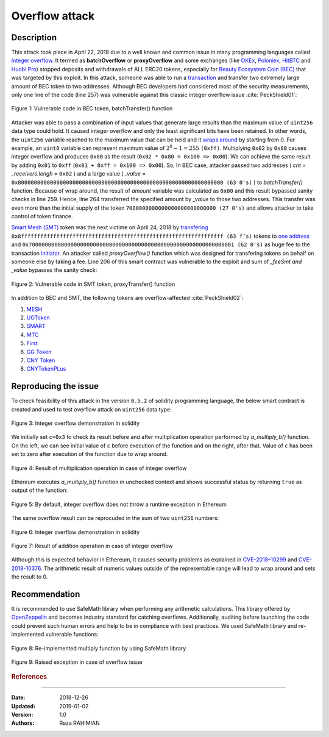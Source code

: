 .. _overflow_attack

###############
Overflow attack
###############

.. topic:: Description

Description
###########
This attack took place in April 22, 2018 due to a well known and common issue in many programming languages called `Integer overflow <https://en.wikipedia.org/wiki/Integer_overflow>`_. It termed as **batchOverflow** or **proxyOverflow** and some exchanges (like `OKEx <https://okex.com>`_, `Poloniex <https://poloniex.com/>`_, `HitBTC <https://hitbtc.com/>`_ and `Huobi Pro <https://www.huobi.com/en-us/>`_) stopped deposits and withdrawals of ALL ERC20 tokens, especially for `Beauty Ecosystem Coin (BEC) <https://etherscan.io/address/0xc5d105e63711398af9bbff092d4b6769c82f793d>`_ that was targeted by this exploit. In this attack, someone was able to run a `transaction <https://etherscan.io/tx/0xad89ff16fd1ebe3a0a7cf4ed282302c06626c1af33221ebe0d3a470aba4a660f>`_ and transfer two extremely large amount of BEC token to two addresses. Although BEC developers had considered most of the security measurements, only one line of the code (line 257) was vulnerable against this classic integer overflow issue :cite:`PeckShield01`:

.. figure:: images/batch_overflow_04.png
    :figclass: align-center
    
    Figure 1: Vulnerable code in BEC token, batchTransfer() function

Attacker was able to pass a combination of input values that generate large results than the maximum value of ``uint256`` data type could hold. It caused integer overflow and only the least significant bits have been retained. In other words, the ``uint256`` variable reached to the maximum value that can be held and it `wraps around <https://en.wikipedia.org/wiki/Integer_overflow>`_ by starting from 0. For example, an ``uint8`` variable can represent maximum value of :math:`2^8-1=255` ``(0xff)``. Multiplying ``0x02`` by ``0x80`` causes integer overflow and produces ``0x00`` as the result (``0x02 * 0x80 = 0x100 => 0x00``). We can achieve the same result by adding ``0x01`` to ``0xff`` (``0x01 + 0xff = 0x100 => 0x00``). So, In BEC case, attacker passed two addresses ( *cnt = _receivers.lengh* = ``0x02`` ) and a large value ( *_value* = ``0x8000000000000000000000000000000000000000000000000000000000000000 (63 0's)`` ) to *batchTransfer()* function. Because of wrap around, the result of *amount* variable was calculated as ``0x00`` and this result bypassed sanity checks in line 259. Hence, line 264 transferred the specified amount by *_value* to those two addresses. This transfer was even more than the initial supply of the token ``7000000000000000000000000000 (27 0's)`` and allows attacker to take control of token finance.

`Smart Mesh (SMT) <https://etherscan.io/address/0x55f93985431fc9304077687a35a1ba103dc1e081>`_ token was the next victime on April 24, 2018 by `transfering <https://etherscan.io/tx/0x1abab4c8db9a30e703114528e31dee129a3a758f7f8abc3b6494aad3d304e43f>`_ ``0x8fffffffffffffffffffffffffffffffffffffffffffffffffffffffffffffff (63 f’s)`` tokens to `one address <https://etherscan.io/token/0x55f93985431fc9304077687a35a1ba103dc1e081?a=0xdf31a499a5a8358b74564f1e2214b31bb34eb46f>`_ and ``0x7000000000000000000000000000000000000000000000000000000000000001 (62 0's)`` as huge fee to the transaction `initiator <https://etherscan.io/address/0xd6a09bdb29e1eafa92a30373c44b09e2e2e0651e>`_. An attacker called *proxyOverflow()* function which was designed for transfering tokens on behalf on someone else by taking a fee. Line 206 of this smart contract was vulnerable to the exploit and sum of *_feeSmt and _value* bypasses the sanity check:

.. figure:: images/batch_overflow_05.png
    :figclass: align-center
    
    Figure 2: Vulnerable code in SMT token, proxyTransfer() function

In addition to BEC and SMT, the following tokens are overflow-affected :cite:`PeckShield02`:

#. `MESH <https://etherscan.io/address/0x3ac6cb00f5a44712022a51fbace4c7497f56ee31>`_
#. `UGToken <https://etherscan.io/address/0x43ee79e379e7b78d871100ed696e803e7893b644>`_
#. `SMART <https://etherscan.io/address/0x60be37dacb94748a12208a7ff298f6112365e31f>`_
#. `MTC <https://etherscan.io/address/0x8febf7551eea6ce499f96537ae0e2075c5a7301a>`_
#. `First <https://etherscan.io/address/0x9e88770da20ebea0df87ad874c2f5cf8ab92f605>`_
#. `GG Token <https://etherscan.io/address/0xf20b76ed9d5467fdcdc1444455e303257d2827c7>`_
#. `CNY Token <https://etherscan.io/address/0x041b3eb05560ba2670def3cc5eec2aeef8e5d14b>`_
#. `CNYTokenPLus <https://etherscan.io/address/0xfbb7b2295ab9f987a9f7bd5ba6c9de8ee762deb8>`_

Reproducing the issue
#####################
To check feasibility of this attack in the version ``0.5.2`` of solidity programming language, the below smart contract is created and used to test overflow attack on ``uint256`` data type:

.. figure:: images/batch_overflow_01.png
    :figclass: align-center
    
    Figure 3: Integer overflow demonstration in solidity
    
We initially set ``c=0x3`` to check its result before and after multiplication operation performed by *a_multiply_b()* function. On the left, we can see initial value of ``c`` before execution of the function and on the right, after that. Value of ``c`` has been set to zero after execution of the function due to wrap around.

.. figure:: images/batch_overflow_02.png
    :figclass: align-center
    
    Figure 4: Result of multiplication operation in case of integer overflow
    
Ethereum executes *a_multiply_b()* function in unchecked context and shows successful status by returning ``true`` as output of the function:

.. figure:: images/batch_overflow_03.png
    :figclass: align-center
    
    Figure 5: By default, integer overflow does not throw a runtime exception in Ethereum

The same overflow result can be reprocuded in the sum of two ``uint256`` numbers: 

.. figure:: images/batch_overflow_06.png
    :figclass: align-center
    
    Figure 6: Integer overflow demonstration in solidity

.. figure:: images/batch_overflow_07.png
    :figclass: align-center
    
    Figure 7: Result of addition operation in case of integer overflow

Although this is expected behavior in Ethereum, it causes security problems as explained in `CVE-2018–10299 <https://nvd.nist.gov/vuln/detail/CVE-2018-10299>`_ and `CVE-2018-10376 <https://nvd.nist.gov/vuln/detail/CVE-2018-10376>`_. The arithmetic result of numeric values outside of the representable range will lead to wrap around and sets the result to 0.

Recommendation
##############
It is recommended to use SafeMath library when performing any arithmetic calculations. This library offered by `OpenZeppelin <https://github.com/OpenZeppelin/zeppelin-solidity/blob/master/contracts/math/SafeMath.sol>`_ and becomes industry standard for catching overflows. Additionally, auditing before launching the code could prevent such human errors and help to be in compliance with best practices. We used SafeMath library and re-implemented vulnerable functions:

.. figure:: images/batch_overflow_08.png
    :figclass: align-center
    
    Figure 8: Re-implemented multiply function by using SafeMath library

.. figure:: images/batch_overflow_09.png
    :figclass: align-center
    
    Figure 9: Raised exception in case of overflow issue

.. rubric:: References
.. bibliography:: references.bib
    :style: plain

----

:Date:  2018-12-26
:Updated:   2019-01-02
:Version:   1.0
:Authors:   Reza RAHIMIAN

